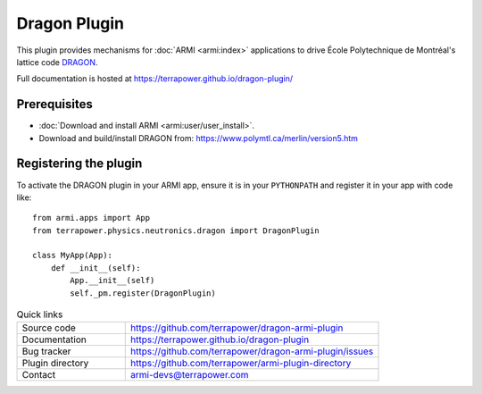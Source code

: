 =============
Dragon Plugin
=============

This plugin provides mechanisms for :doc:`ARMI <armi:index>` applications to 
drive École Polytechnique de Montréal's lattice code `DRAGON <https://www.polymtl.ca/merlin/version5.htm>`_.

Full documentation is hosted at https://terrapower.github.io/dragon-plugin/

Prerequisites
-------------
* :doc:`Download and install ARMI <armi:user/user_install>`.
* Download and build/install DRAGON from: https://www.polymtl.ca/merlin/version5.htm

Registering the plugin
----------------------
To activate the DRAGON plugin in your ARMI app, ensure it is in your ``PYTHONPATH`` and
register it in your app with code like::

    from armi.apps import App
    from terrapower.physics.neutronics.dragon import DragonPlugin

    class MyApp(App):
        def __init__(self):
            App.__init__(self)
            self._pm.register(DragonPlugin)


.. list-table:: Quick links
   :widths: 30 70

   * - Source code
     - https://github.com/terrapower/dragon-armi-plugin
   * - Documentation
     - https://terrapower.github.io/dragon-plugin
   * - Bug tracker
     - https://github.com/terrapower/dragon-armi-plugin/issues
   * - Plugin directory
     - https://github.com/terrapower/armi-plugin-directory
   * - Contact
     - armi-devs@terrapower.com
